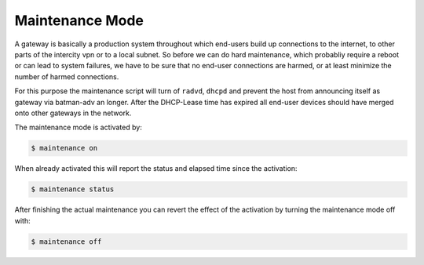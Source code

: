 Maintenance Mode
================

A gateway is basically a production system throughout which end-users build up
connections to the internet, to other parts of the intercity vpn or to a local
subnet. So before we can do hard maintenance, which probabliy require a reboot
or can lead to system failures, we have to be sure that no end-user connections
are harmed, or at least minimize the number of harmed connections.

For this purpose the maintenance script will turn of ``radvd``, ``dhcpd`` and
prevent the host from announcing itself as gateway via batman-adv an longer.
After the DHCP-Lease time has expired all end-user devices should have merged
onto other gateways in the network.

The maintenance mode is activated by:


.. code-block:: sh

  $ maintenance on

When already activated this will report the status and elapsed time since the activation:


.. code-block:: sh

  $ maintenance status

After finishing the actual maintenance you can revert the effect of the activation 
by turning the maintenance mode off with:


.. code-block:: sh

  $ maintenance off
